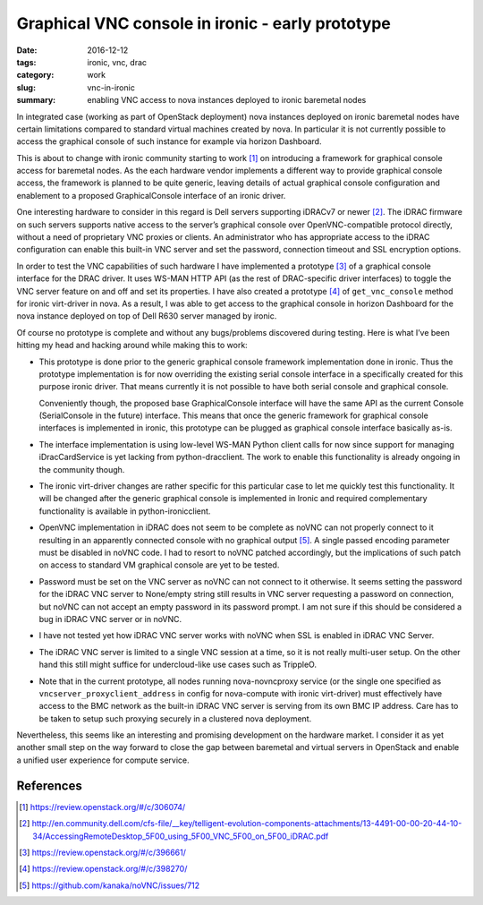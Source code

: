 #################################################
Graphical VNC console in ironic - early prototype
#################################################

:date: 2016-12-12
:tags: ironic, vnc, drac
:category: work
:slug: vnc-in-ironic
:summary: enabling VNC access to nova instances deployed to ironic baremetal nodes

In integrated case (working as part of OpenStack deployment) nova instances
deployed on ironic baremetal nodes have certain limitations compared to
standard virtual machines created by nova.
In particular it is not currently possible to access the graphical console
of such instance for example via horizon Dashboard.

This is about to change with ironic community starting to work [#]_
on introducing a framework for graphical console access for baremetal nodes.
As the each hardware vendor implements a different way to provide graphical
console access, the framework is planned to be quite generic,
leaving details of actual graphical console configuration and enablement
to a proposed GraphicalConsole interface of an ironic driver.

One interesting hardware to consider in this regard is Dell servers supporting
iDRACv7 or newer [#]_.
The iDRAC firmware on such servers supports native access to the server’s
graphical console over OpenVNC-compatible protocol directly,
without a need of proprietary VNC proxies or clients.
An administrator who has appropriate access to the iDRAC configuration can
enable this built-in VNC server and set the password, connection timeout and
SSL encryption options.

In order to test the VNC capabilities of such hardware I have implemented
a prototype [#]_ of a graphical console interface for the DRAC driver.
It uses WS-MAN HTTP API (as the rest of DRAC-specific driver interfaces)
to toggle the VNC server feature on and off and set its properties.
I have also created a prototype [#]_ of ``get_vnc_console`` method for ironic
virt-driver in nova.
As a result, I was able to get access to the graphical console in
horizon Dashboard for the nova instance deployed on top of Dell R630 server
managed by ironic.

.. image:: {filename}/images/ironic-vnc-console-files/bm-vnc-console-in-horizon.png
   :align: center
   :alt: Screenshot of a VNC console of the baremetal node in horizon Dashboard

Of course no prototype is complete and without any bugs/problems discovered
during testing.
Here is what I’ve been hitting my head and hacking around while making
this to work:

* This prototype is done prior to the generic graphical console framework
  implementation done in ironic.
  Thus the prototype implementation is for now overriding the existing serial
  console interface in a specifically created for this purpose ironic driver.
  That means currently it is not possible to have both serial console
  and graphical console.

  Conveniently though, the proposed base GraphicalConsole interface will have
  the same API as the current Console (SerialConsole in the future) interface.
  This means that once the generic framework for graphical console interfaces
  is implemented in ironic, this prototype can be plugged as graphical
  console interface basically as-is.

* The interface implementation is using low-level WS-MAN Python client calls
  for now since support for managing iDracCardService is yet lacking
  from python-dracclient.
  The work to enable this functionality is already ongoing in the community
  though.

* The ironic virt-driver changes are rather specific for this particular case
  to let me quickly test this functionality.
  It will be changed after the generic graphical console is implemented in
  Ironic and required complementary functionality is available in
  python-ironicclient.

* OpenVNC implementation in iDRAC does not seem to be complete as noVNC can
  not properly connect to it resulting in an apparently connected console
  with no graphical output [#]_.
  A single passed encoding parameter must be disabled in noVNC code.
  I had to resort to noVNC patched accordingly, but the implications of such
  patch on access to standard VM graphical console are yet to be tested.

* Password must be set on the VNC server as noVNC can not connect to it
  otherwise.
  It seems setting the password for the iDRAC VNC server to None/empty string
  still results in VNC server requesting a password on connection,
  but noVNC can not accept an empty password in its password prompt.
  I am not sure if this should be considered a bug in iDRAC VNC server or
  in noVNC.

* I have not tested yet how iDRAC VNC server works with noVNC when SSL is
  enabled in iDRAC VNC Server.

* The iDRAC VNC server is limited to a single VNC session at a time,
  so it is not really multi-user setup.
  On the other hand this still might suffice for undercloud-like use cases
  such as TrippleO.

* Note that in the current prototype,
  all nodes running nova-novncproxy service (or the single one specified as
  ``vncserver_proxyclient_address`` in config for nova-compute with ironic
  virt-driver) must effectively have access to the BMC network as the built-in
  iDRAC VNC server is serving from its own BMC IP address.
  Care has to be taken to setup such proxying securely in a clustered nova
  deployment.

Nevertheless, this seems like an interesting and promising development on
the hardware market.
I consider it as yet another small step on the way forward to close the gap
between baremetal and virtual servers in OpenStack and enable a unified user
experience for compute service.

References
----------

.. [#] https://review.openstack.org/#/c/306074/
.. [#] http://en.community.dell.com/cfs-file/__key/telligent-evolution-components-attachments/13-4491-00-00-20-44-10-34/AccessingRemoteDesktop_5F00_using_5F00_VNC_5F00_on_5F00_iDRAC.pdf
.. [#] https://review.openstack.org/#/c/396661/
.. [#] https://review.openstack.org/#/c/398270/
.. [#] https://github.com/kanaka/noVNC/issues/712
